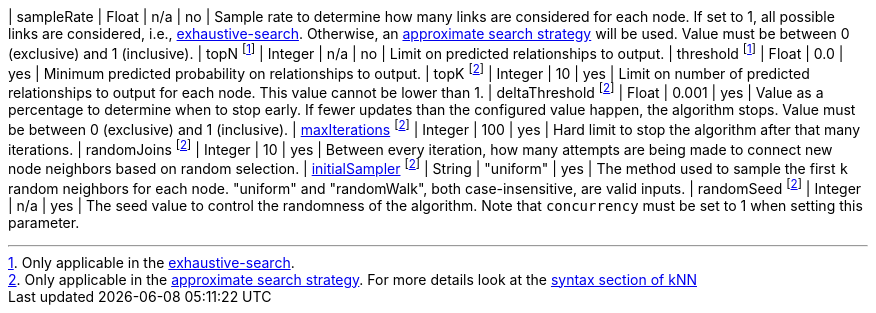 | sampleRate                                                                 | Float   | n/a       | no       | Sample rate to determine how many links are considered for each node. If set to 1, all possible links are considered, i.e., xref:machine-learning/linkprediction-pipelines/predict.adoc#algorithms-link-prediction-pipelines-predict-exhaustive-search[exhaustive-search]. Otherwise, an xref:machine-learning/linkprediction-pipelines/predict.adoc#algorithms-link-prediction-pipelines-predict-approximate-search[approximate search strategy] will be used. Value must be between 0 (exclusive) and 1 (inclusive).
| topN footnote:exhaus[Only applicable in the xref:machine-learning/linkprediction-pipelines/predict.adoc#algorithms-link-prediction-pipelines-predict-exhaustive-search[exhaustive-search].]            | Integer | n/a       | no       | Limit on predicted relationships to output.
| threshold  footnote:exhaus[]                                               | Float   | 0.0       | yes      | Minimum predicted probability on relationships to output.
| topK footnote:approx[Only applicable in the xref:machine-learning/linkprediction-pipelines/predict.adoc#algorithms-link-prediction-pipelines-predict-approximate-search[approximate search strategy]. For more details look at the xref:algorithms/knn.adoc#algorithms-knn-syntax[syntax section of kNN]]  | Integer | 10      | yes      | Limit on number of predicted relationships to output for each node. This value cannot be lower than 1.
| deltaThreshold footnote:approx[]                                           | Float   | 0.001     | yes      | Value as a percentage to determine when to stop early. If fewer updates than the configured value happen, the algorithm stops. Value must be between 0 (exclusive) and 1 (inclusive).
| xref:common-usage/running-algos.adoc#common-configuration-max-iterations[maxIterations]  footnote:approx[]   | Integer | 100       | yes      | Hard limit to stop the algorithm after that many iterations.
| randomJoins footnote:approx[]                                              | Integer | 10        | yes      | Between every iteration, how many attempts are being made to connect new node neighbors based on random selection.
| xref:algorithms/knn.adoc#algorithms-knn-introduction-sampling[initialSampler] footnote:approx[] | String  | "uniform" | yes      | The method used to sample the first `k` random neighbors for each node. "uniform" and "randomWalk", both case-insensitive, are valid inputs.
| randomSeed  footnote:approx[]                                              | Integer | n/a       | yes      | The seed value to control the randomness of the algorithm. Note that `concurrency` must be set to 1 when setting this parameter.
